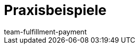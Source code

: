 = Praxisbeispiele
:page-layout: overview
:keywords: Praxisbeispiele DHL Shipping (Versenden), Geoblocking
:description: Hier findest du Praxisbeispiele zu DHL Shipping (Versenden) und Geoblocking.
:author: team-fulfillment-payment
